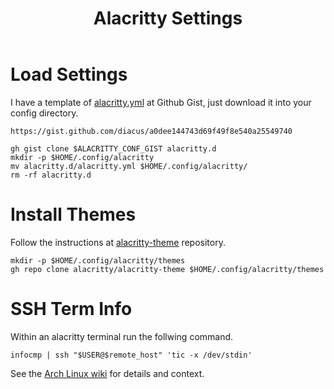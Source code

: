 #+title: Alacritty Settings
* Load Settings
I have a template of [[https://gist.github.com/diacus/a0dee144743d69f49f8e540a25549740][alacritty.yml]] at Github Gist, just download it into your config directory.

#+name: alacritty-yaml
: https://gist.github.com/diacus/a0dee144743d69f49f8e540a25549740

#+begin_src shell :dir /tmp :var ALACRITTY_CONF_GIST=alacritty-yaml
gh gist clone $ALACRITTY_CONF_GIST alacritty.d
mkdir -p $HOME/.config/alacritty
mv alacritty.d/alacritty.yml $HOME/.config/alacritty/
rm -rf alacritty.d
#+end_src

* Install Themes
Follow the instructions at [[https://github.com/alacritty/alacritty-theme][alacritty-theme]] repository.

#+begin_src shell
mkdir -p $HOME/.config/alacritty/themes
gh repo clone alacritty/alacritty-theme $HOME/.config/alacritty/themes
#+end_src

* SSH Term Info
Within an alacritty terminal run the follwing command.
#+begin_example
infocmp | ssh "$USER@$remote_host" 'tic -x /dev/stdin'
#+end_example

See the [[https://wiki.archlinux.org/title/Alacritty#Terminal_functionality_unavailable_in_remote_shells][Arch Linux wiki]] for details and context.
